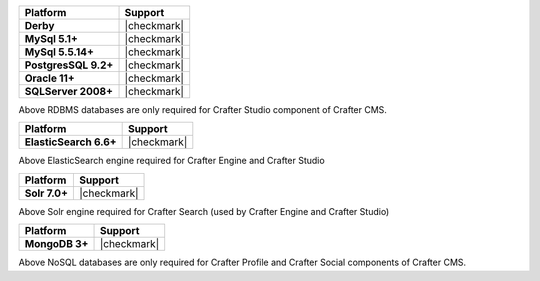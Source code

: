
.. list-table::
   :header-rows: 1
   :stub-columns: 1
   :class: compatibility

   * - Platform
     - Support
   * - Derby
     - |checkmark|
   * - MySql 5.1+
     - |checkmark|
   * - MySql 5.5.14+
     - |checkmark|
   * - PostgresSQL 9.2+
     - |checkmark|
   * - Oracle 11+
     - |checkmark|
   * - SQLServer 2008+
     - |checkmark|


Above RDBMS databases are only required for Crafter Studio component of Crafter CMS.

.. list-table::
   :header-rows: 1
   :stub-columns: 1
   :class: compatibility

   * - Platform
     - Support
   * - ElasticSearch 6.6+
     - |checkmark|

Above ElasticSearch engine required for Crafter Engine and Crafter Studio

.. list-table::
   :header-rows: 1
   :stub-columns: 1
   :class: compatibility

   * - Platform
     - Support
   * - Solr 7.0+
     - |checkmark|

Above Solr engine required for Crafter Search (used by Crafter Engine and Crafter Studio)

.. list-table::
   :header-rows: 1
   :stub-columns: 1
   :class: compatibility

   * - Platform
     - Support
   * - MongoDB 3+
     - |checkmark|

Above NoSQL databases are only required for Crafter Profile and Crafter Social components of Crafter CMS.